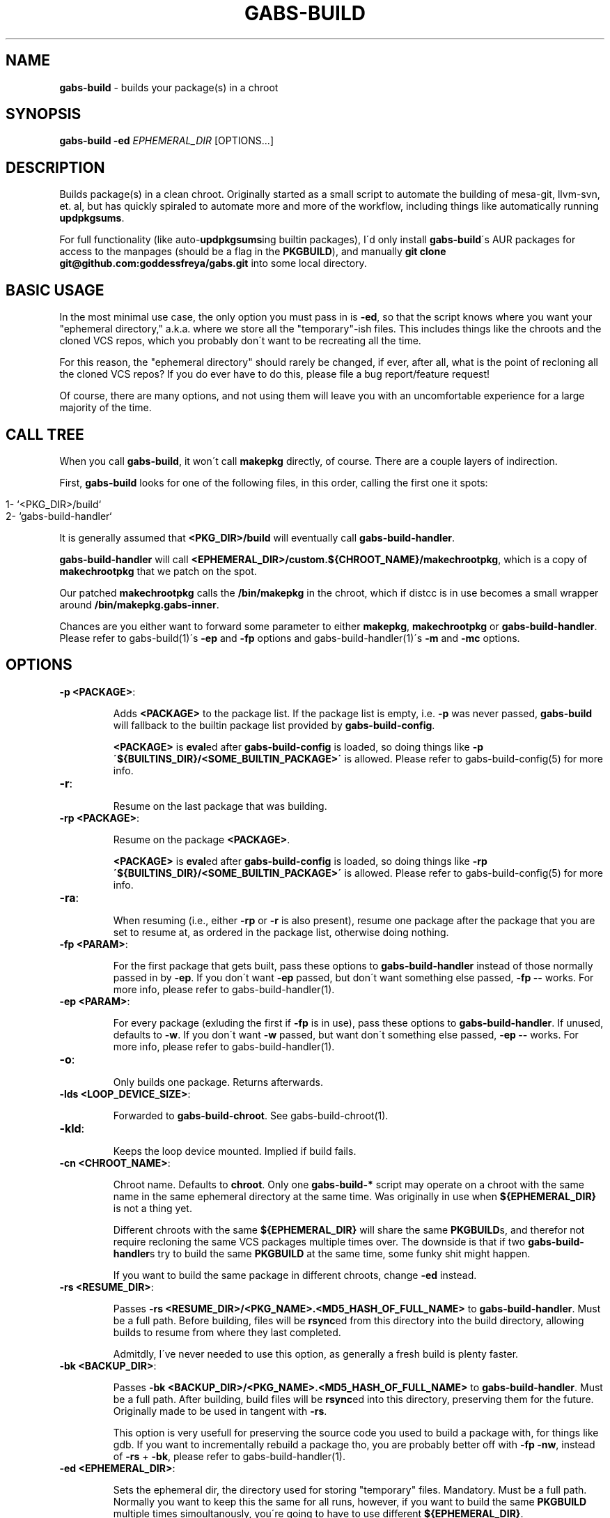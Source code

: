 .\" generated with Ronn/v0.7.3
.\" http://github.com/rtomayko/ronn/tree/0.7.3
.
.TH "GABS\-BUILD" "1" "November 2019" "" ""
.
.SH "NAME"
\fBgabs\-build\fR \- builds your package(s) in a chroot
.
.SH "SYNOPSIS"
\fBgabs\-build\fR \fB\-ed\fR \fIEPHEMERAL_DIR\fR [OPTIONS\.\.\.]
.
.SH "DESCRIPTION"
Builds package(s) in a clean chroot\. Originally started as a small script to automate the building of mesa\-git, llvm\-svn, et\. al, but has quickly spiraled to automate more and more of the workflow, including things like automatically running \fBupdpkgsums\fR\.
.
.P
For full functionality (like auto\-\fBupdpkgsums\fRing builtin packages), I\'d only install \fBgabs\-build\fR\'s AUR packages for access to the manpages (should be a flag in the \fBPKGBUILD\fR), and manually \fBgit clone git@github\.com:goddessfreya/gabs\.git\fR into some local directory\.
.
.SH "BASIC USAGE"
In the most minimal use case, the only option you must pass in is \fB\-ed\fR, so that the script knows where you want your "ephemeral directory," a\.k\.a\. where we store all the "temporary"\-ish files\. This includes things like the chroots and the cloned VCS repos, which you probably don\'t want to be recreating all the time\.
.
.P
For this reason, the "ephemeral directory" should rarely be changed, if ever, after all, what is the point of recloning all the cloned VCS repos? If you do ever have to do this, please file a bug report/feature request!
.
.P
Of course, there are many options, and not using them will leave you with an uncomfortable experience for a large majority of the time\.
.
.SH "CALL TREE"
When you call \fBgabs\-build\fR, it won\'t call \fBmakepkg\fR directly, of course\. There are a couple layers of indirection\.
.
.P
First, \fBgabs\-build\fR looks for one of the following files, in this order, calling the first one it spots:
.
.IP "" 4
.
.nf

1\- `<PKG_DIR>/build`
2\- `gabs\-build\-handler`
.
.fi
.
.IP "" 0
.
.P
It is generally assumed that \fB<PKG_DIR>/build\fR will eventually call \fBgabs\-build\-handler\fR\.
.
.P
\fBgabs\-build\-handler\fR will call \fB<EPHEMERAL_DIR>/custom\.${CHROOT_NAME}/makechrootpkg\fR, which is a copy of \fBmakechrootpkg\fR that we patch on the spot\.
.
.P
Our patched \fBmakechrootpkg\fR calls the \fB/bin/makepkg\fR in the chroot, which if distcc is in use becomes a small wrapper around \fB/bin/makepkg\.gabs\-inner\fR\.
.
.P
Chances are you either want to forward some parameter to either \fBmakepkg\fR, \fBmakechrootpkg\fR or \fBgabs\-build\-handler\fR\. Please refer to gabs\-build(1)\'s \fB\-ep\fR and \fB\-fp\fR options and gabs\-build\-handler(1)\'s \fB\-m\fR and \fB\-mc\fR options\.
.
.SH "OPTIONS"
.
.TP
\fB\-p <PACKAGE>\fR:
.
.IP
Adds \fB<PACKAGE>\fR to the package list\. If the package list is empty, i\.e\. \fB\-p\fR was never passed, \fBgabs\-build\fR will fallback to the builtin package list provided by \fBgabs\-build\-config\fR\.
.
.IP
\fB<PACKAGE>\fR is \fBeval\fRed after \fBgabs\-build\-config\fR is loaded, so doing things like \fB\-p \'${BUILTINS_DIR}/<SOME_BUILTIN_PACKAGE>\'\fR is allowed\. Please refer to gabs\-build\-config(5) for more info\.
.
.TP
\fB\-r\fR:
.
.IP
Resume on the last package that was building\.
.
.TP
\fB\-rp <PACKAGE>\fR:
.
.IP
Resume on the package \fB<PACKAGE>\fR\.
.
.IP
\fB<PACKAGE>\fR is \fBeval\fRed after \fBgabs\-build\-config\fR is loaded, so doing things like \fB\-rp \'${BUILTINS_DIR}/<SOME_BUILTIN_PACKAGE>\'\fR is allowed\. Please refer to gabs\-build\-config(5) for more info\.
.
.TP
\fB\-ra\fR:
.
.IP
When resuming (i\.e\., either \fB\-rp\fR or \fB\-r\fR is also present), resume one package after the package that you are set to resume at, as ordered in the package list, otherwise doing nothing\.
.
.TP
\fB\-fp <PARAM>\fR:
.
.IP
For the first package that gets built, pass these options to \fBgabs\-build\-handler\fR instead of those normally passed in by \fB\-ep\fR\. If you don\'t want \fB\-ep\fR passed, but don\'t want something else passed, \fB\-fp \-\-\fR works\. For more info, please refer to gabs\-build\-handler(1)\.
.
.TP
\fB\-ep <PARAM>\fR:
.
.IP
For every package (exluding the first if \fB\-fp\fR is in use), pass these options to \fBgabs\-build\-handler\fR\. If unused, defaults to \fB\-w\fR\. If you don\'t want \fB\-w\fR passed, but want don\'t something else passed, \fB\-ep \-\-\fR works\. For more info, please refer to gabs\-build\-handler(1)\.
.
.TP
\fB\-o\fR:
.
.IP
Only builds one package\. Returns afterwards\.
.
.TP
\fB\-lds <LOOP_DEVICE_SIZE>\fR:
.
.IP
Forwarded to \fBgabs\-build\-chroot\fR\. See gabs\-build\-chroot(1)\.
.
.TP
\fB\-kld\fR:
.
.IP
Keeps the loop device mounted\. Implied if build fails\.
.
.TP
\fB\-cn <CHROOT_NAME>\fR:
.
.IP
Chroot name\. Defaults to \fBchroot\fR\. Only one \fBgabs\-build\-*\fR script may operate on a chroot with the same name in the same ephemeral directory at the same time\. Was originally in use when \fB${EPHEMERAL_DIR}\fR is not a thing yet\.
.
.IP
Different chroots with the same \fB${EPHEMERAL_DIR}\fR will share the same \fBPKGBUILD\fRs, and therefor not require recloning the same VCS packages multiple times over\. The downside is that if two \fBgabs\-build\-handler\fRs try to build the same \fBPKGBUILD\fR at the same time, some funky shit might happen\.
.
.IP
If you want to build the same package in different chroots, change \fB\-ed\fR instead\.
.
.TP
\fB\-rs <RESUME_DIR>\fR:
.
.IP
Passes \fB\-rs <RESUME_DIR>/<PKG_NAME>\.<MD5_HASH_OF_FULL_NAME>\fR to \fBgabs\-build\-handler\fR\. Must be a full path\. Before building, files will be \fBrsync\fRed from this directory into the build directory, allowing builds to resume from where they last completed\.
.
.IP
Admitdly, I\'ve never needed to use this option, as generally a fresh build is plenty faster\.
.
.TP
\fB\-bk <BACKUP_DIR>\fR:
.
.IP
Passes \fB\-bk <BACKUP_DIR>/<PKG_NAME>\.<MD5_HASH_OF_FULL_NAME>\fR to \fBgabs\-build\-handler\fR\. Must be a full path\. After building, build files will be \fBrsync\fRed into this directory, preserving them for the future\. Originally made to be used in tangent with \fB\-rs\fR\.
.
.IP
This option is very usefull for preserving the source code you used to build a package with, for things like gdb\. If you want to incrementally rebuild a package tho, you are probably better off with \fB\-fp \-nw\fR, instead of \fB\-rs\fR + \fB\-bk\fR, please refer to gabs\-build\-handler(1)\.
.
.TP
\fB\-ed <EPHEMERAL_DIR>\fR:
.
.IP
Sets the ephemeral dir, the directory used for storing "temporary" files\. Mandatory\. Must be a full path\. Normally you want to keep this the same for all runs, however, if you want to build the same \fBPKGBUILD\fR multiple times simoultanously, you\'re going to have to use different \fB${EPHEMERAL_DIR}\fR\.
.
.IP
If you want to build the different packages in different chroots, change \fB\-cn\fR instead\.
.
.TP
\fB\-bcs <BUILD_CONFIG_SCRIPT>\fR:
.
.IP
Select an alternative to the default build config script for changing things like builtins\. Must be a full path\. If unused, \fBgabs\-build\fR will try looking for a valid file in these locations, in this order:
.
.IP "" 4
.
.nf

         "$(pwd)/gabs\-build\-config"
         "${EPHEMERAL_DIR}/gabs\-build\-config"
         "${HOME}/\.config/gabs\-build\-config"
         "/etc/gabs\-build\-config"
         "${SCRIPTS_DIR}/gabs\-build\-config"
.
.fi
.
.IP "" 0

.
.SH "ISSUES"
.
.SS "The compilation is pegging my HDD/CPU\.\.\."
\&\.\.\.and is leaving me unable to watch my YouTube videos, or whatever else I was doing\.
.
.P
Operating under the assumption that your computer is not swapping, an easy way to alleviate the stress gabs places on your hardware is to prefix your command with \fBnice\fR and \fBionice\fR\.
.
.P
For example, I always use \fBionice \-c 2 \-n 7 nice \-19 gabs\-build \.\.\.\fR when building\.
.
.SH "EXAMPLES"
Simple build:
.
.IP "" 4
.
.nf

$ gabs\-build \-ep "$(pwd)/eph"
.
.fi
.
.IP "" 0
.
.P
Please don\'t wipe and resume:
.
.IP "" 4
.
.nf

$ gabs\-build \-ep "$(pwd)/epth" \-r \-fp \-nw
.
.fi
.
.IP "" 0
.
.P
Please just repackage, notice how \fBgabs\-build\-handler\fR\'s \fB\-m \-eRf\fR as to be prefaced with two different \fB\-fp\fRs:
.
.IP "" 4
.
.nf

$ gabs\-build \-ep "$(pwd)/epth" \-r \-fp \-nw \-fp \-m \-fp \-eRf
.
.fi
.
.IP "" 0
.
.SH "AUTHOR"
Freya Gentz <zegentzy@protonmail\.com>
.
.SH "SEE ALSO"
gabs\-swap\-llvm(1), gabs\-build\-chroot(1), gabs\-build\-config(5), gabs\-build\-handler(1)
